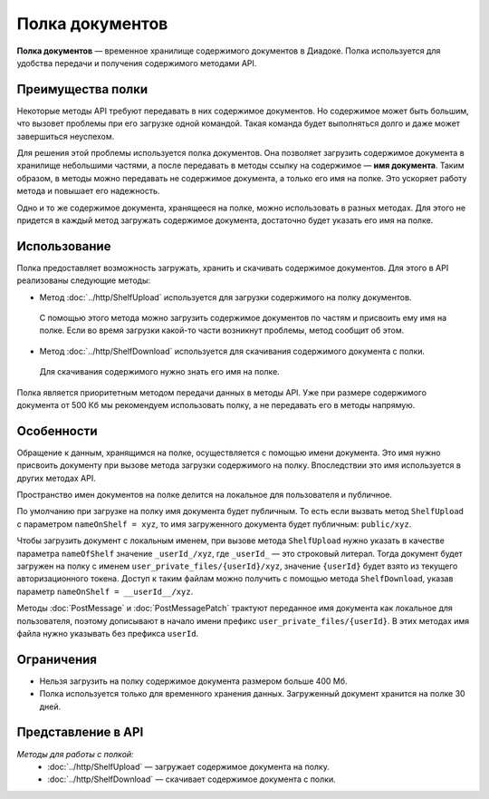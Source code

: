 Полка документов
================

**Полка документов** — временное хранилище содержимого документов в Диадоке. Полка используется для удобства передачи и получения содержимого методами API.

Преимущества полки
------------------

Некоторые методы API требуют передавать в них содержимое документов. Но содержимое может быть большим, что вызовет проблемы при его загрузке одной командой. Такая команда будет выполняться долго и даже может завершиться неуспехом.

Для решения этой проблемы используется полка документов. Она позволяет загрузить содержимое документа в хранилище небольшими частями, а после передавать в методы ссылку на содержимое — **имя документа**. Таким образом, в методы можно передавать не содержимое документа, а только его имя на полке. Это ускоряет работу метода и повышает его надежность.

Одно и то же содержимое документа, хранящееся на полке, можно использовать в разных методах. Для этого не придется в каждый метод загружать содержимое документа, достаточно будет указать его имя на полке.

Использование
-------------

Полка предоставляет возможность загружать, хранить и скачивать содержимое документов. Для этого в API реализованы следующие методы:

- Метод :doc:`../http/ShelfUpload` используется для загрузки содержимого на полку документов.

 С помощью этого метода можно загрузить содержимое документов по частям и присвоить ему имя на полке. Если во время загрузки какой-то части возникнут проблемы, метод сообщит об этом.

- Метод :doc:`../http/ShelfDownload` используется для скачивания содержимого документа с полки.

 Для скачивания содержимого нужно знать его имя на полке.

Полка является приоритетным методом передачи данных в методы API. Уже при размере содержимого документа от 500 Кб мы рекомендуем использовать полку, а не передавать его в методы напрямую.

Особенности
-----------

Обращение к данным, хранящимся на полке, осуществляется с помощью имени документа. Это имя нужно присвоить документу при вызове метода загрузки содержимого на полку. Впоследствии это имя используется в других методах API.

Пространство имен документов на полке делится на локальное для пользователя и публичное.

По умолчанию при загрузке на полку имя документа будет публичным. То есть если вызвать метод ``ShelfUpload`` с параметром ``nameOnShelf = xyz``, то имя загруженного документа будет публичным: ``public/xyz``.

Чтобы загрузить документ с локальным именем, при вызове метода ``ShelfUpload`` нужно указать в качестве параметра ``nameOfShelf`` значение ``_userId_/xyz``,  где ``_userId_`` — это строковый литерал. Тогда документ будет загружен на полку с именем ``user_private_files/{userId}/xyz``, значение ``{userId}`` будет взято из текущего авторизационного токена. Доступ к таким файлам можно получить с помощью метода ``ShelfDownload``, указав параметр ``nameOnShelf = __userId__/xyz``.

Методы :doc:`PostMessage` и :doc:`PostMessagePatch` трактуют переданное имя документа как локальное для пользователя, поэтому дописывают в начало имени префикс ``user_private_files/{userId}``. В этих методах имя файла нужно указывать без префикса ``userId``.

Ограничения
-----------

- Нельзя загрузить на полку содержимое документа размером больше 400 Мб.
- Полка используется только для временного хранения данных. Загруженный документ хранится на полке 30 дней.

Представление в API
-------------------

*Методы для работы с полкой:*
	- :doc:`../http/ShelfUpload` — загружает содержимое документа на полку.
	- :doc:`../http/ShelfDownload` — скачивает содержимое документа с полки.